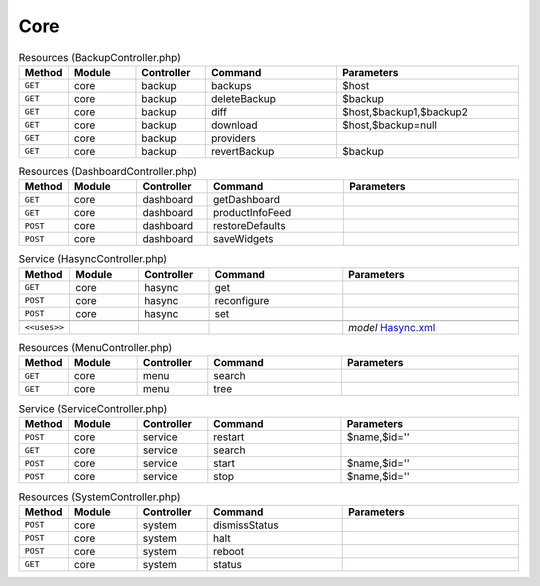 Core
~~~~

.. csv-table:: Resources (BackupController.php)
   :header: "Method", "Module", "Controller", "Command", "Parameters"
   :widths: 4, 15, 15, 30, 40

    "``GET``","core","backup","backups","$host"
    "``GET``","core","backup","deleteBackup","$backup"
    "``GET``","core","backup","diff","$host,$backup1,$backup2"
    "``GET``","core","backup","download","$host,$backup=null"
    "``GET``","core","backup","providers",""
    "``GET``","core","backup","revertBackup","$backup"

.. csv-table:: Resources (DashboardController.php)
   :header: "Method", "Module", "Controller", "Command", "Parameters"
   :widths: 4, 15, 15, 30, 40

    "``GET``","core","dashboard","getDashboard",""
    "``GET``","core","dashboard","productInfoFeed",""
    "``POST``","core","dashboard","restoreDefaults",""
    "``POST``","core","dashboard","saveWidgets",""

.. csv-table:: Service (HasyncController.php)
   :header: "Method", "Module", "Controller", "Command", "Parameters"
   :widths: 4, 15, 15, 30, 40

    "``GET``","core","hasync","get",""
    "``POST``","core","hasync","reconfigure",""
    "``POST``","core","hasync","set",""

    "``<<uses>>``", "", "", "", "*model* `Hasync.xml <https://github.com/opnsense/core/blob/master/src/opnsense/mvc/app/models/OPNsense/Core/Hasync.xml>`__"

.. csv-table:: Resources (MenuController.php)
   :header: "Method", "Module", "Controller", "Command", "Parameters"
   :widths: 4, 15, 15, 30, 40

    "``GET``","core","menu","search",""
    "``GET``","core","menu","tree",""

.. csv-table:: Service (ServiceController.php)
   :header: "Method", "Module", "Controller", "Command", "Parameters"
   :widths: 4, 15, 15, 30, 40

    "``POST``","core","service","restart","$name,$id=''"
    "``GET``","core","service","search",""
    "``POST``","core","service","start","$name,$id=''"
    "``POST``","core","service","stop","$name,$id=''"

.. csv-table:: Resources (SystemController.php)
   :header: "Method", "Module", "Controller", "Command", "Parameters"
   :widths: 4, 15, 15, 30, 40

    "``POST``","core","system","dismissStatus",""
    "``POST``","core","system","halt",""
    "``POST``","core","system","reboot",""
    "``GET``","core","system","status",""
